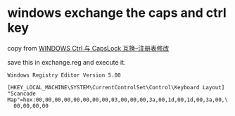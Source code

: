 * windows exchange the caps and ctrl key
:PROPERTIES:
:CUSTOM_ID: windows-exchange-the-caps-and-ctrl-key
:END:
copy from [[https://www.jianshu.com/p/4a062318f334][WINDOWS Ctrl 与
CapsLock 互换--注册表修改]]

save this in exchange.reg and execute it.

#+begin_example
Windows Registry Editor Version 5.00

[HKEY_LOCAL_MACHINE\SYSTEM\CurrentControlSet\Control\Keyboard Layout]
"Scancode Map"=hex:00,00,00,00,00,00,00,00,03,00,00,00,3a,00,1d,00,1d,00,3a,00,\
  00,00,00,00
#+end_example
